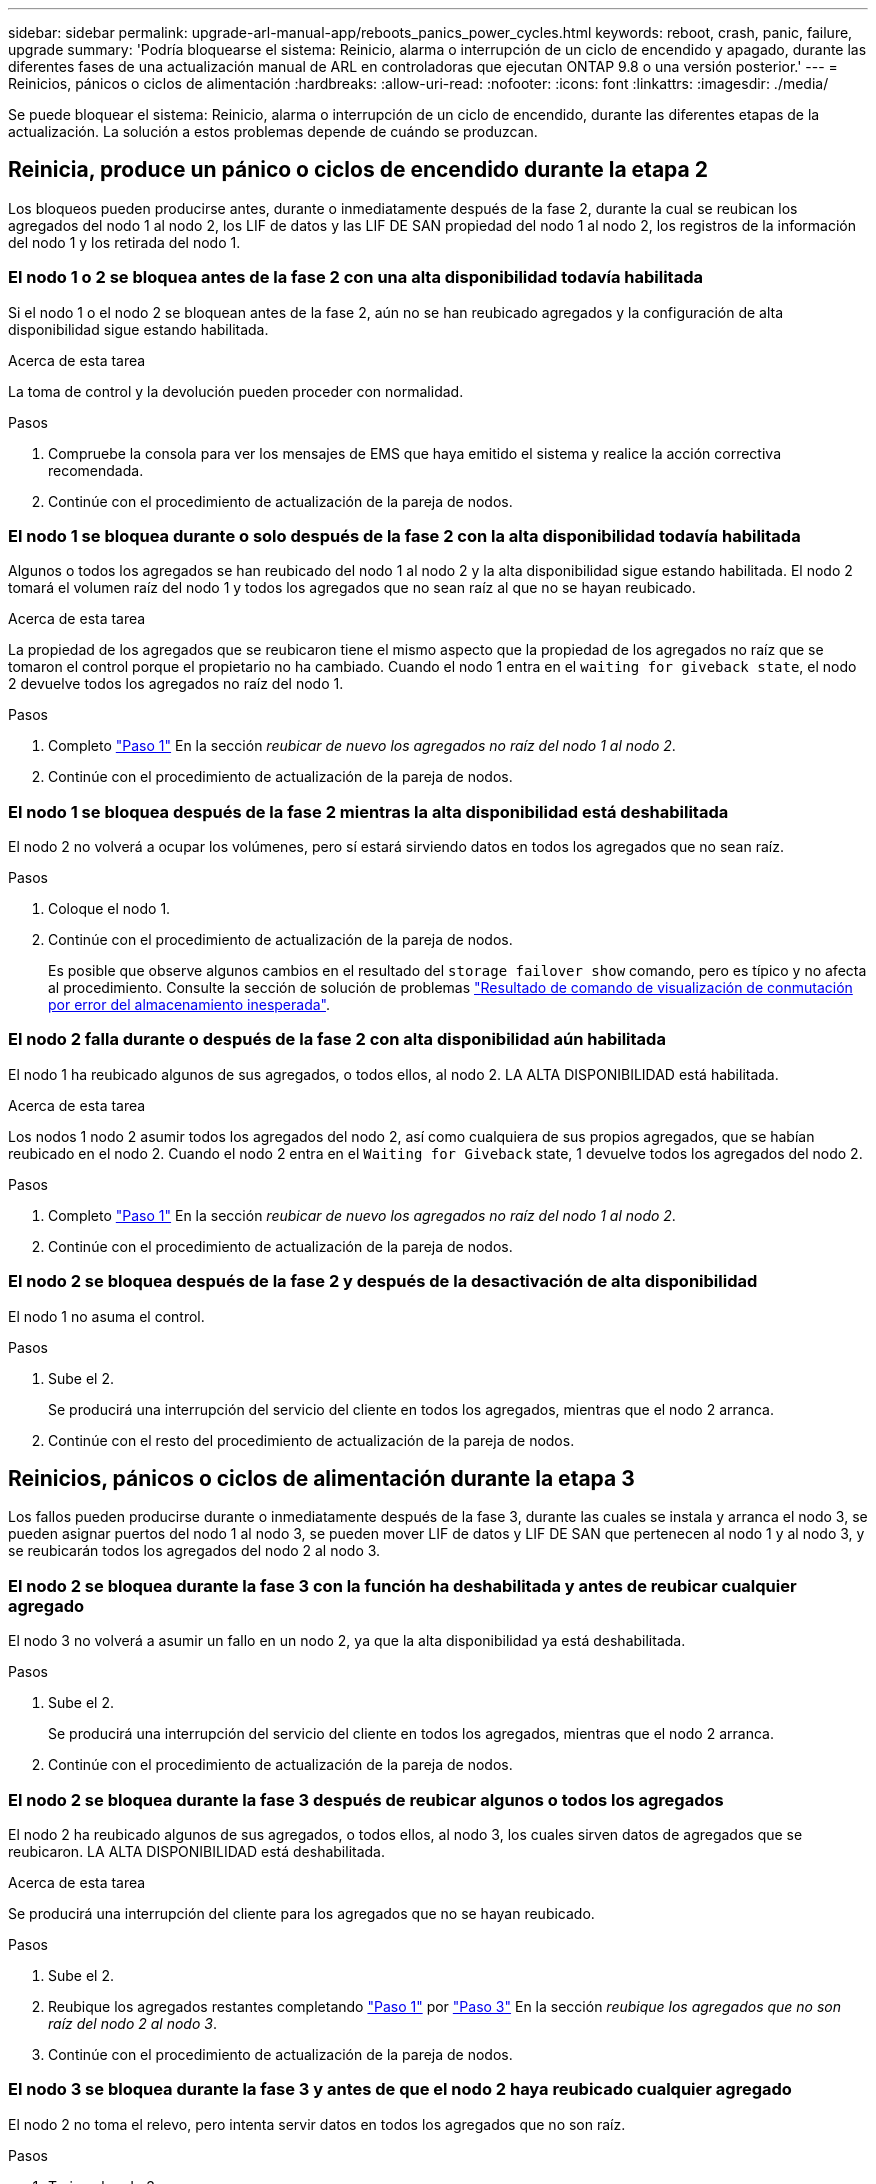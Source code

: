 ---
sidebar: sidebar 
permalink: upgrade-arl-manual-app/reboots_panics_power_cycles.html 
keywords: reboot, crash, panic, failure, upgrade 
summary: 'Podría bloquearse el sistema: Reinicio, alarma o interrupción de un ciclo de encendido y apagado, durante las diferentes fases de una actualización manual de ARL en controladoras que ejecutan ONTAP 9.8 o una versión posterior.' 
---
= Reinicios, pánicos o ciclos de alimentación
:hardbreaks:
:allow-uri-read: 
:nofooter: 
:icons: font
:linkattrs: 
:imagesdir: ./media/


[role="lead"]
Se puede bloquear el sistema: Reinicio, alarma o interrupción de un ciclo de encendido, durante las diferentes etapas de la actualización. La solución a estos problemas depende de cuándo se produzcan.



== Reinicia, produce un pánico o ciclos de encendido durante la etapa 2

Los bloqueos pueden producirse antes, durante o inmediatamente después de la fase 2, durante la cual se reubican los agregados del nodo 1 al nodo 2, los LIF de datos y las LIF DE SAN propiedad del nodo 1 al nodo 2, los registros de la información del nodo 1 y los retirada del nodo 1.



=== El nodo 1 o 2 se bloquea antes de la fase 2 con una alta disponibilidad todavía habilitada

Si el nodo 1 o el nodo 2 se bloquean antes de la fase 2, aún no se han reubicado agregados y la configuración de alta disponibilidad sigue estando habilitada.

.Acerca de esta tarea
La toma de control y la devolución pueden proceder con normalidad.

.Pasos
. Compruebe la consola para ver los mensajes de EMS que haya emitido el sistema y realice la acción correctiva recomendada.
. Continúe con el procedimiento de actualización de la pareja de nodos.




=== El nodo 1 se bloquea durante o solo después de la fase 2 con la alta disponibilidad todavía habilitada

Algunos o todos los agregados se han reubicado del nodo 1 al nodo 2 y la alta disponibilidad sigue estando habilitada. El nodo 2 tomará el volumen raíz del nodo 1 y todos los agregados que no sean raíz al que no se hayan reubicado.

.Acerca de esta tarea
La propiedad de los agregados que se reubicaron tiene el mismo aspecto que la propiedad de los agregados no raíz que se tomaron el control porque el propietario no ha cambiado. Cuando el nodo 1 entra en el `waiting for giveback state`, el nodo 2 devuelve todos los agregados no raíz del nodo 1.

.Pasos
. Completo link:relocate_non_root_aggr_node1_node2.html#step1["Paso 1"] En la sección _reubicar de nuevo los agregados no raíz del nodo 1 al nodo 2_.
. Continúe con el procedimiento de actualización de la pareja de nodos.




=== El nodo 1 se bloquea después de la fase 2 mientras la alta disponibilidad está deshabilitada

El nodo 2 no volverá a ocupar los volúmenes, pero sí estará sirviendo datos en todos los agregados que no sean raíz.

.Pasos
. Coloque el nodo 1.
. Continúe con el procedimiento de actualización de la pareja de nodos.
+
Es posible que observe algunos cambios en el resultado del `storage failover show` comando, pero es típico y no afecta al procedimiento. Consulte la sección de solución de problemas link:issues_multiple_stages_of_procedure.html#Unexpected-storage-failover-show-command-output["Resultado de comando de visualización de conmutación por error del almacenamiento inesperada"].





=== El nodo 2 falla durante o después de la fase 2 con alta disponibilidad aún habilitada

El nodo 1 ha reubicado algunos de sus agregados, o todos ellos, al nodo 2. LA ALTA DISPONIBILIDAD está habilitada.

.Acerca de esta tarea
Los nodos 1 nodo 2 asumir todos los agregados del nodo 2, así como cualquiera de sus propios agregados, que se habían reubicado en el nodo 2. Cuando el nodo 2 entra en el `Waiting for Giveback` state, 1 devuelve todos los agregados del nodo 2.

.Pasos
. Completo link:relocate_non_root_aggr_node1_node2.html#step1["Paso 1"] En la sección _reubicar de nuevo los agregados no raíz del nodo 1 al nodo 2_.
. Continúe con el procedimiento de actualización de la pareja de nodos.




=== El nodo 2 se bloquea después de la fase 2 y después de la desactivación de alta disponibilidad

El nodo 1 no asuma el control.

.Pasos
. Sube el 2.
+
Se producirá una interrupción del servicio del cliente en todos los agregados, mientras que el nodo 2 arranca.

. Continúe con el resto del procedimiento de actualización de la pareja de nodos.




== Reinicios, pánicos o ciclos de alimentación durante la etapa 3

Los fallos pueden producirse durante o inmediatamente después de la fase 3, durante las cuales se instala y arranca el nodo 3, se pueden asignar puertos del nodo 1 al nodo 3, se pueden mover LIF de datos y LIF DE SAN que pertenecen al nodo 1 y al nodo 3, y se reubicarán todos los agregados del nodo 2 al nodo 3.



=== El nodo 2 se bloquea durante la fase 3 con la función ha deshabilitada y antes de reubicar cualquier agregado

El nodo 3 no volverá a asumir un fallo en un nodo 2, ya que la alta disponibilidad ya está deshabilitada.

.Pasos
. Sube el 2.
+
Se producirá una interrupción del servicio del cliente en todos los agregados, mientras que el nodo 2 arranca.

. Continúe con el procedimiento de actualización de la pareja de nodos.




=== El nodo 2 se bloquea durante la fase 3 después de reubicar algunos o todos los agregados

El nodo 2 ha reubicado algunos de sus agregados, o todos ellos, al nodo 3, los cuales sirven datos de agregados que se reubicaron. LA ALTA DISPONIBILIDAD está deshabilitada.

.Acerca de esta tarea
Se producirá una interrupción del cliente para los agregados que no se hayan reubicado.

.Pasos
. Sube el 2.
. Reubique los agregados restantes completando link:relocate_non_root_aggr_node2_node3.html#step1["Paso 1"] por link:relocate_non_root_aggr_node2_node3.html#step3["Paso 3"] En la sección _reubique los agregados que no son raíz del nodo 2 al nodo 3_.
. Continúe con el procedimiento de actualización de la pareja de nodos.




=== El nodo 3 se bloquea durante la fase 3 y antes de que el nodo 2 haya reubicado cualquier agregado

El nodo 2 no toma el relevo, pero intenta servir datos en todos los agregados que no son raíz.

.Pasos
. Traiga el nodo 3.
. Continúe con el procedimiento de actualización de la pareja de nodos.




=== El nodo 3 se bloquea durante la fase 3 durante la reubicación de agregados

Si el nodo 3 se bloquea mientras el nodo 2 se reubica los agregados en el nodo 3, el nodo 2 anula la reubicación de los agregados restantes.

.Acerca de esta tarea
El nodo 2 sigue sirviendo agregados restantes, pero los agregados que ya se reubicaron en el nodo 3 se encuentran en una interrupción de cliente, mientras que el nodo 3 se inicia.

.Pasos
. Traiga el nodo 3.
. Completo link:relocate_non_root_aggr_node2_node3.html#step3["Paso 3"] De nuevo en la sección _reubique los agregados que no son raíz del nodo 2 al nodo 3_.
. Continúe con el procedimiento de actualización de la pareja de nodos.




=== El nodo 3 no arranca después de producirse un bloqueo en la fase 3

Debido a un fallo catastrófico, el nodo 3 no se puede arrancar después de un bloqueo durante la fase 3.

.Paso
. Póngase en contacto con el soporte técnico.




=== El nodo 2 se bloquea después de la fase 3 pero antes de la fase 5

El nodo 3 sigue sirviendo datos a todos los agregados. El par de alta disponibilidad está deshabilitado.

.Pasos
. Sube el 2.
. Continúe con el procedimiento de actualización de la pareja de nodos.




=== El nodo 3 se bloquea después de la fase 3, pero antes de la fase 5

El nodo 3 se bloquea después de la fase 3, pero antes de la fase 5. El par de alta disponibilidad está deshabilitado.

.Pasos
. Traiga el nodo 3.
+
Se producirá una interrupción del servicio del cliente para todos los agregados.

. Continúe con el procedimiento de actualización de la pareja de nodos.




== Reinicios, pánicos o ciclos de alimentación durante la etapa 5

Los fallos pueden producirse durante la fase 5, en la cual se instalan y se inician el nodo 4, se asignan puertos del nodo 2 al nodo 4, se mueven LIF de datos y LIF DE SAN que pertenecen al nodo 2 de nodo 3 al nodo 4 y se reasignan todos los agregados del nodo 2 del nodo 3 al nodo 4.



=== El nodo 3 se bloquea durante la fase 5

El nodo 3 ha reubicado algunos o todos los agregados del nodo 2 a nodo 4. Node4 no toma el relevo, pero continúa sirviendo agregados que no son raíz que el nodo 3 ya se han reubicado. El par de alta disponibilidad está deshabilitado.

.Acerca de esta tarea
Hay una interrupción del servicio del resto de los agregados hasta que el nodo 3 vuelva a iniciarse.

.Pasos
. Traiga el nodo 3.
. Reubique los agregados restantes que pertenecían al nodo 2 repitiendo link:relocate_node2_non_root_aggr_node3_node4.html#Step1["Paso 1"] por link:relocate_node2_non_root_aggr_node3_node4.html#step3["Paso 3"] En la sección, se reubicarán los agregados no raíz del nodo 3 al nodo 4_.
. Continúe con el procedimiento de actualización de la pareja de nodos.




=== Node4 se bloquea durante la etapa 5

El nodo 3 ha reubicado algunos o todos los agregados del nodo 2 a nodo 4. El nodo 3 no toma el relevo, pero continúa sirviendo agregados no raíz que son propiedad del nodo 3, así como los que no se reubicaron. LA ALTA DISPONIBILIDAD está deshabilitada.

.Acerca de esta tarea
Hay una interrupción de los agregados que no son raíz y que ya se removieron hasta que se vuelva a encender el nodo 4.

.Pasos
. Traiga el nodo 4.
. Reubique los agregados restantes que pertenecían al nodo 2 de nuevo finalizando link:relocate_node2_non_root_aggr_node3_node4.html#Step1["Paso 1"] por link:relocate_node2_non_root_aggr_node3_node4.html#step3["Paso 3"] En la reubicación de los agregados no raíz de _2 del nodo 3 al nodo 4_.
. Continúe con el procedimiento de actualización de la pareja de nodos.

